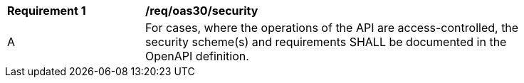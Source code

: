 [[req_oas30_security]]
[width="90%",cols="2,6a"]
|===
^|*Requirement {counter:req-id}* |*/req/oas30/security* 
^|A|For cases, where the operations of the API are access-controlled, the security scheme(s) and requirements SHALL be documented in the OpenAPI definition.
|===
